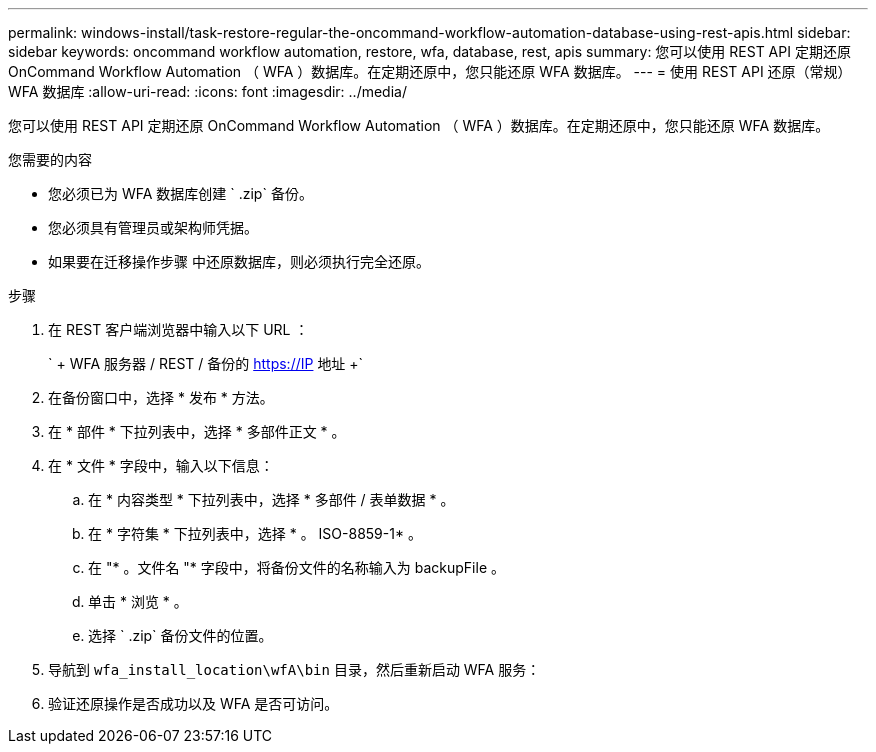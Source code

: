 ---
permalink: windows-install/task-restore-regular-the-oncommand-workflow-automation-database-using-rest-apis.html 
sidebar: sidebar 
keywords: oncommand workflow automation, restore, wfa, database, rest, apis 
summary: 您可以使用 REST API 定期还原 OnCommand Workflow Automation （ WFA ）数据库。在定期还原中，您只能还原 WFA 数据库。 
---
= 使用 REST API 还原（常规） WFA 数据库
:allow-uri-read: 
:icons: font
:imagesdir: ../media/


[role="lead"]
您可以使用 REST API 定期还原 OnCommand Workflow Automation （ WFA ）数据库。在定期还原中，您只能还原 WFA 数据库。

.您需要的内容
* 您必须已为 WFA 数据库创建 ` .zip` 备份。
* 您必须具有管理员或架构师凭据。
* 如果要在迁移操作步骤 中还原数据库，则必须执行完全还原。


.步骤
. 在 REST 客户端浏览器中输入以下 URL ：
+
` + WFA 服务器 / REST / 备份的 https://IP 地址 +`

. 在备份窗口中，选择 * 发布 * 方法。
. 在 * 部件 * 下拉列表中，选择 * 多部件正文 * 。
. 在 * 文件 * 字段中，输入以下信息：
+
.. 在 * 内容类型 * 下拉列表中，选择 * 多部件 / 表单数据 * 。
.. 在 * 字符集 * 下拉列表中，选择 * 。 ISO-8859-1* 。
.. 在 "* 。文件名 "* 字段中，将备份文件的名称输入为 backupFile 。
.. 单击 * 浏览 * 。
.. 选择 ` .zip` 备份文件的位置。


. 导航到 `wfa_install_location\wfA\bin` 目录，然后重新启动 WFA 服务：
. 验证还原操作是否成功以及 WFA 是否可访问。

